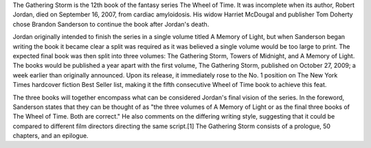 .. title: The Gathering Storm
.. date: 2009-10-27

The Gathering Storm is the 12th book of the fantasy series The Wheel of Time.
It was incomplete when its author, Robert Jordan, died on September 16, 2007,
from cardiac amyloidosis. His widow Harriet McDougal and publisher Tom Doherty
chose Brandon Sanderson to continue the book after Jordan's death.

.. TEASER_END

Jordan originally intended to finish the series in a single volume titled A
Memory of Light, but when Sanderson began writing the book it became clear a
split was required as it was believed a single volume would be too large to
print. The expected final book was then split into three volumes: The Gathering
Storm, Towers of Midnight, and A Memory of Light. The books would be published
a year apart with the first volume, The Gathering Storm, published on October
27, 2009; a week earlier than originally announced. Upon its release, it
immediately rose to the No. 1 position on The New York Times hardcover fiction
Best Seller list, making it the fifth consecutive Wheel of Time book to achieve
this feat.

The three books will together encompass what can be considered Jordan's final
vision of the series. In the foreword, Sanderson states that they can be
thought of as "the three volumes of A Memory of Light or as the final three
books of The Wheel of Time. Both are correct." He also comments on the
differing writing style, suggesting that it could be compared to different film
directors directing the same script.[1] The Gathering Storm consists of a
prologue, 50 chapters, and an epilogue.

